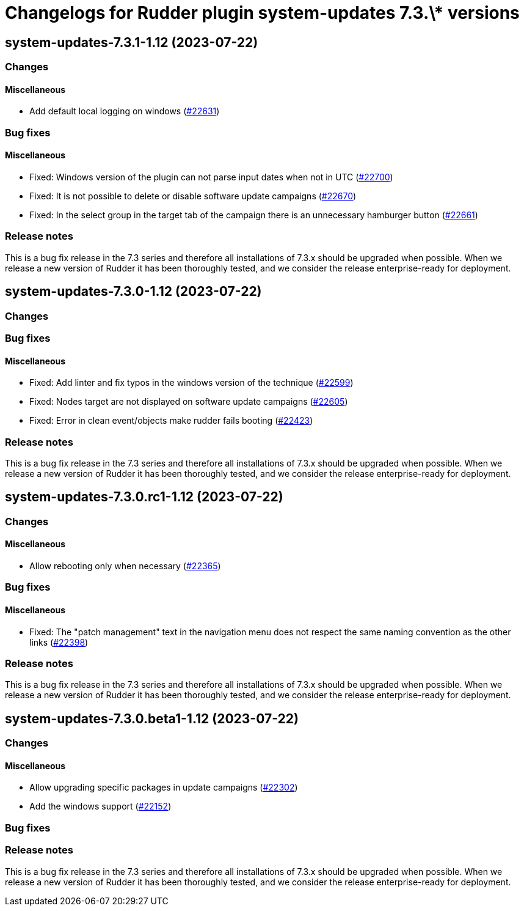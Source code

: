 = Changelogs for Rudder plugin system-updates 7.3.\* versions

== system-updates-7.3.1-1.12 (2023-07-22)

=== Changes


==== Miscellaneous

* Add default local logging on windows
    (https://issues.rudder.io/issues/22631[#22631])

=== Bug fixes

==== Miscellaneous

* Fixed: Windows version of the plugin can not parse input dates when not in UTC
    (https://issues.rudder.io/issues/22700[#22700])
* Fixed: It is not possible to delete or disable software update campaigns
    (https://issues.rudder.io/issues/22670[#22670])
* Fixed: In the select group in the target tab of the campaign there is an unnecessary hamburger button
    (https://issues.rudder.io/issues/22661[#22661])

=== Release notes

This is a bug fix release in the 7.3 series and therefore all installations of 7.3.x should be upgraded when possible. When we release a new version of Rudder it has been thoroughly tested, and we consider the release enterprise-ready for deployment.

== system-updates-7.3.0-1.12 (2023-07-22)

=== Changes


=== Bug fixes

==== Miscellaneous

* Fixed: Add linter and fix typos in the windows version of the technique
    (https://issues.rudder.io/issues/22599[#22599])
* Fixed: Nodes target are not displayed on software update campaigns
    (https://issues.rudder.io/issues/22605[#22605])
* Fixed: Error in clean event/objects make rudder fails booting
    (https://issues.rudder.io/issues/22423[#22423])

=== Release notes

This is a bug fix release in the 7.3 series and therefore all installations of 7.3.x should be upgraded when possible. When we release a new version of Rudder it has been thoroughly tested, and we consider the release enterprise-ready for deployment.

== system-updates-7.3.0.rc1-1.12 (2023-07-22)

=== Changes


==== Miscellaneous

* Allow rebooting only when necessary
    (https://issues.rudder.io/issues/22365[#22365])

=== Bug fixes

==== Miscellaneous

* Fixed: The "patch management" text in the navigation menu does not respect the same naming convention as the other links
    (https://issues.rudder.io/issues/22398[#22398])

=== Release notes

This is a bug fix release in the 7.3 series and therefore all installations of 7.3.x should be upgraded when possible. When we release a new version of Rudder it has been thoroughly tested, and we consider the release enterprise-ready for deployment.

== system-updates-7.3.0.beta1-1.12 (2023-07-22)

=== Changes


==== Miscellaneous

* Allow upgrading specific packages in update campaigns
    (https://issues.rudder.io/issues/22302[#22302])
* Add the windows support
    (https://issues.rudder.io/issues/22152[#22152])

=== Bug fixes

=== Release notes

This is a bug fix release in the 7.3 series and therefore all installations of 7.3.x should be upgraded when possible. When we release a new version of Rudder it has been thoroughly tested, and we consider the release enterprise-ready for deployment.

